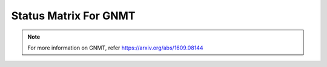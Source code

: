 .. _Status Matrix For GNMT:

Status Matrix For GNMT
===========================

.. image:: images/gnmt_layers.png
  :scale: 40%
  :align: center

.. note::
    For more information on GNMT, refer `<https://arxiv.org/abs/1609.08144>`_
